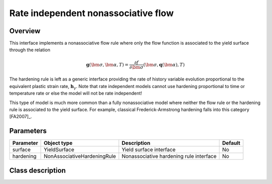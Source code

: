 Rate independent nonassociative flow
====================================

Overview
--------
This interface implements a nonassociative flow rule where only the
flow function is associated to the yield surface through the relation

.. math::
   
   \mathbf{g}\left(\bm{\sigma}, \bm{\alpha}, T\right) = 
      \frac{\partial f}{\partial \bm{\sigma}}\left(\bm{\sigma}, 
         \mathbf{q}\left(\bm{\alpha}\right), T\right)

The hardening rule is left as a generic interface providing the 
rate of history variable evolution proportional to the equivalent 
plastic strain rate, :math:`\mathbf{h}_\gamma`.
Note that rate independent models cannot use hardening proportional to
time or temperature rate or else the model will not be rate independent!

This type of model is much more common than a fully nonassociative model
where neither the flow rule or the hardening rule is associated to the
yield surface.
For example, classical Frederick-Armstrong hardening falls into this
category [FA2007]_.

Parameters
----------

========== =========================== ======================================= =======
Parameter  Object type                 Description                             Default
========== =========================== ======================================= =======
surface    YieldSurface                Yield surface interface                 No
hardening  NonAssociativeHardeningRule Nonassociative hardening rule interface No
========== =========================== ======================================= =======

Class description
-----------------

.. doxygenclass:: neml::RateIndependentNonAssociativeHardening
   :members:
   :undoc-members:
